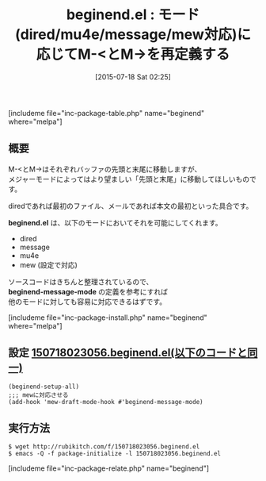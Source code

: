 #+BLOG: rubikitch
#+POSTID: 1032
#+BLOG: rubikitch
#+DATE: [2015-07-18 Sat 02:25]
#+PERMALINK: beginend
#+OPTIONS: toc:nil num:nil todo:nil pri:nil tags:nil ^:nil \n:t -:nil
#+ISPAGE: nil
#+DESCRIPTION:
# (progn (erase-buffer)(find-file-hook--org2blog/wp-mode))
#+BLOG: rubikitch
#+CATEGORY: カーソル移動
#+EL_PKG_NAME: beginend
#+TAGS: 標準コマンド強化
#+EL_TITLE0: モード(dired/mu4e/message/mew対応)に応じてM-<とM->を再定義する
#+EL_URL: 
#+begin: org2blog
#+TITLE: beginend.el : モード(dired/mu4e/message/mew対応)に応じてM-<とM->を再定義する
[includeme file="inc-package-table.php" name="beginend" where="melpa"]

#+end:
** 概要
M-<とM->はそれぞれバッファの先頭と末尾に移動しますが、
メジャーモードによってはより望ましい「先頭と末尾」に移動してほしいものです。

diredであれば最初のファイル、メールであれば本文の最初といった具合です。

*beginend.el* は、以下のモードにおいてそれを可能にしてくれます。

- dired
- message
- mu4e
- mew (設定で対応)

ソースコードはきちんと整理されているので、
*beginend-message-mode* の定義を参考にすれば
他のモードに対しても容易に対応できるはずです。



# (progn (forward-line 1)(shell-command "screenshot-time.rb org_template" t))
[includeme file="inc-package-install.php" name="beginend" where="melpa"]
** 設定 [[http://rubikitch.com/f/150718023056.beginend.el][150718023056.beginend.el(以下のコードと同一)]]
#+BEGIN: include :file "/r/sync/junk/150718/150718023056.beginend.el"
#+BEGIN_SRC fundamental
(beginend-setup-all)
;;; mewに対応させる
(add-hook 'mew-draft-mode-hook #'beginend-message-mode)
#+END_SRC

#+END:

** 実行方法
#+BEGIN_EXAMPLE
$ wget http://rubikitch.com/f/150718023056.beginend.el
$ emacs -Q -f package-initialize -l 150718023056.beginend.el
#+END_EXAMPLE
[includeme file="inc-package-relate.php" name="beginend"]
